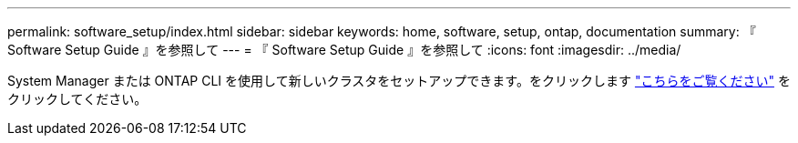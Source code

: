 ---
permalink: software_setup/index.html 
sidebar: sidebar 
keywords: home, software, setup, ontap, documentation 
summary: 『 Software Setup Guide 』を参照して 
---
= 『 Software Setup Guide 』を参照して
:icons: font
:imagesdir: ../media/


[role="lead"]
System Manager または ONTAP CLI を使用して新しいクラスタをセットアップできます。をクリックします link:https://docs.netapp.com/us-en/ontap/task_configure_ontap.html["こちらをご覧ください"] をクリックしてください。
